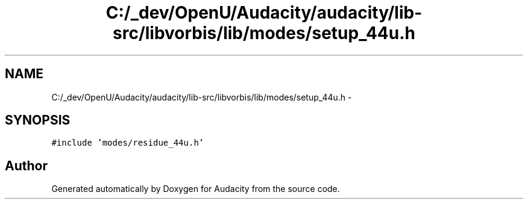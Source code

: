 .TH "C:/_dev/OpenU/Audacity/audacity/lib-src/libvorbis/lib/modes/setup_44u.h" 3 "Thu Apr 28 2016" "Audacity" \" -*- nroff -*-
.ad l
.nh
.SH NAME
C:/_dev/OpenU/Audacity/audacity/lib-src/libvorbis/lib/modes/setup_44u.h \- 
.SH SYNOPSIS
.br
.PP
\fC#include 'modes/residue_44u\&.h'\fP
.br

.SH "Author"
.PP 
Generated automatically by Doxygen for Audacity from the source code\&.
